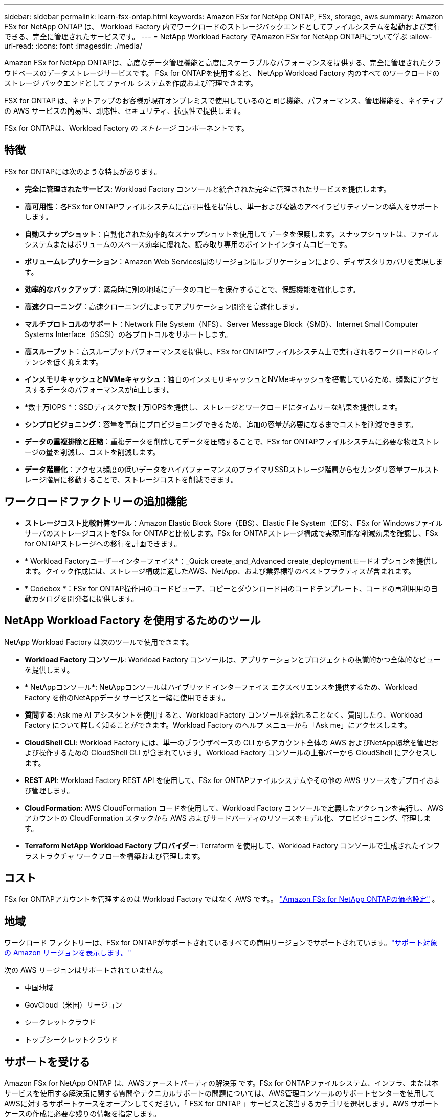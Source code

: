 ---
sidebar: sidebar 
permalink: learn-fsx-ontap.html 
keywords: Amazon FSx for NetApp ONTAP, FSx, storage, aws 
summary: Amazon FSx for NetApp ONTAP は、 Workload Factory 内でワークロードのストレージバックエンドとしてファイルシステムを起動および実行できる、完全に管理されたサービスです。 
---
= NetApp Workload Factory でAmazon FSx for NetApp ONTAPについて学ぶ
:allow-uri-read: 
:icons: font
:imagesdir: ./media/


[role="lead"]
Amazon FSx for NetApp ONTAPは、高度なデータ管理機能と高度にスケーラブルなパフォーマンスを提供する、完全に管理されたクラウドベースのデータストレージサービスです。  FSx for ONTAPを使用すると、 NetApp Workload Factory 内のすべてのワークロードのストレージ バックエンドとしてファイル システムを作成および管理できます。

FSX for ONTAP は、ネットアップのお客様が現在オンプレミスで使用しているのと同じ機能、パフォーマンス、管理機能を、ネイティブの AWS サービスの簡易性、即応性、セキュリティ、拡張性で提供します。

FSx for ONTAPは、Workload Factory の _ストレージ_ コンポーネントです。



== 特徴

FSx for ONTAPには次のような特長があります。

* *完全に管理されたサービス*: Workload Factory コンソールと統合された完全に管理されたサービスを提供します。
* *高可用性*：各FSx for ONTAPファイルシステムに高可用性を提供し、単一および複数のアベイラビリティゾーンの導入をサポートします。
* *自動スナップショット*：自動化された効率的なスナップショットを使用してデータを保護します。スナップショットは、ファイルシステムまたはボリュームのスペース効率に優れた、読み取り専用のポイントインタイムコピーです。
* *ボリュームレプリケーション*：Amazon Web Services間のリージョン間レプリケーションにより、ディザスタリカバリを実現します。
* *効率的なバックアップ*：緊急時に別の地域にデータのコピーを保存することで、保護機能を強化します。
* *高速クローニング*：高速クローニングによってアプリケーション開発を高速化します。
* *マルチプロトコルのサポート*：Network File System（NFS）、Server Message Block（SMB）、Internet Small Computer Systems Interface（iSCSI）の各プロトコルをサポートします。
* *高スループット*：高スループットパフォーマンスを提供し、FSx for ONTAPファイルシステム上で実行されるワークロードのレイテンシを低く抑えます。
* *インメモリキャッシュとNVMeキャッシュ*：独自のインメモリキャッシュとNVMeキャッシュを搭載しているため、頻繁にアクセスするデータのパフォーマンスが向上します。
* *数十万IOPS *：SSDディスクで数十万IOPSを提供し、ストレージとワークロードにタイムリーな結果を提供します。
* *シンプロビジョニング*：容量を事前にプロビジョニングできるため、追加の容量が必要になるまでコストを削減できます。
* *データの重複排除と圧縮*：重複データを削除してデータを圧縮することで、FSx for ONTAPファイルシステムに必要な物理ストレージの量を削減し、コストを削減します。
* *データ階層化*：アクセス頻度の低いデータをハイパフォーマンスのプライマリSSDストレージ階層からセカンダリ容量プールストレージ階層に移動することで、ストレージコストを削減できます。




== ワークロードファクトリーの追加機能

* *ストレージコスト比較計算ツール*：Amazon Elastic Block Store（EBS）、Elastic File System（EFS）、FSx for WindowsファイルサーバのストレージコストをFSx for ONTAPと比較します。FSx for ONTAPストレージ構成で実現可能な削減効果を確認し、FSx for ONTAPストレージへの移行を計画できます。
* * Workload Factoryユーザーインターフェイス*：_Quick create_and_Advanced create_deploymentモードオプションを提供します。クイック作成には、ストレージ構成に適したAWS、NetApp、および業界標準のベストプラクティスが含まれます。
* * Codebox *：FSx for ONTAP操作用のコードビューア、コピーとダウンロード用のコードテンプレート、コードの再利用用の自動カタログを開発者に提供します。




== NetApp Workload Factory を使用するためのツール

NetApp Workload Factory は次のツールで使用できます。

* *Workload Factory コンソール*: Workload Factory コンソールは、アプリケーションとプロジェクトの視覚的かつ全体的なビューを提供します。
* * NetAppコンソール*: NetAppコンソールはハイブリッド インターフェイス エクスペリエンスを提供するため、Workload Factory を他のNetAppデータ サービスと一緒に使用できます。
* *質問する*: Ask me AI アシスタントを使用すると、Workload Factory コンソールを離れることなく、質問したり、Workload Factory について詳しく知ることができます。Workload Factory のヘルプ メニューから「Ask me」にアクセスします。
* *CloudShell CLI*: Workload Factory には、単一のブラウザベースの CLI からアカウント全体の AWS およびNetApp環境を管理および操作するための CloudShell CLI が含まれています。Workload Factory コンソールの上部バーから CloudShell にアクセスします。
* *REST API*: Workload Factory REST API を使用して、FSx for ONTAPファイルシステムやその他の AWS リソースをデプロイおよび管理します。
* *CloudFormation*: AWS CloudFormation コードを使用して、Workload Factory コンソールで定義したアクションを実行し、AWS アカウントの CloudFormation スタックから AWS およびサードパーティのリソースをモデル化、プロビジョニング、管理します。
* *Terraform NetApp Workload Factory プロバイダー*: Terraform を使用して、Workload Factory コンソールで生成されたインフラストラクチャ ワークフローを構築および管理します。




== コスト

FSx for ONTAPアカウントを管理するのは Workload Factory ではなく AWS です。。 link:https://docs.aws.amazon.com/fsx/latest/ONTAPGuide/what-is-fsx-ontap.html#pricing-for-fsx-ontap["Amazon FSx for NetApp ONTAPの価格設定"^] 。



== 地域

ワークロード ファクトリーは、FSx for ONTAPがサポートされているすべての商用リージョンでサポートされています。link:https://aws.amazon.com/about-aws/global-infrastructure/regional-product-services/["サポート対象の Amazon リージョンを表示します。"^]

次の AWS リージョンはサポートされていません。

* 中国地域
* GovCloud（米国）リージョン
* シークレットクラウド
* トップシークレットクラウド




== サポートを受ける

Amazon FSx for NetApp ONTAP は、AWSファーストパーティの解決策 です。FSx for ONTAPファイルシステム、インフラ、または本サービスを使用する解決策に関する質問やテクニカルサポートの問題については、AWS管理コンソールのサポートセンターを使用してAWSに対するサポートケースをオープンしてください。「 FSX for ONTAP 」サービスと該当するカテゴリを選択します。AWS サポートケースの作成に必要な残りの情報を指定します。

Workload FactoryまたはWorkload Factoryアプリケーションとサービスに関する一般的な質問については、以下を参照してください。link:get-help.html["FSx for ONTAP for Workload Factory のヘルプを入手する"] 。
